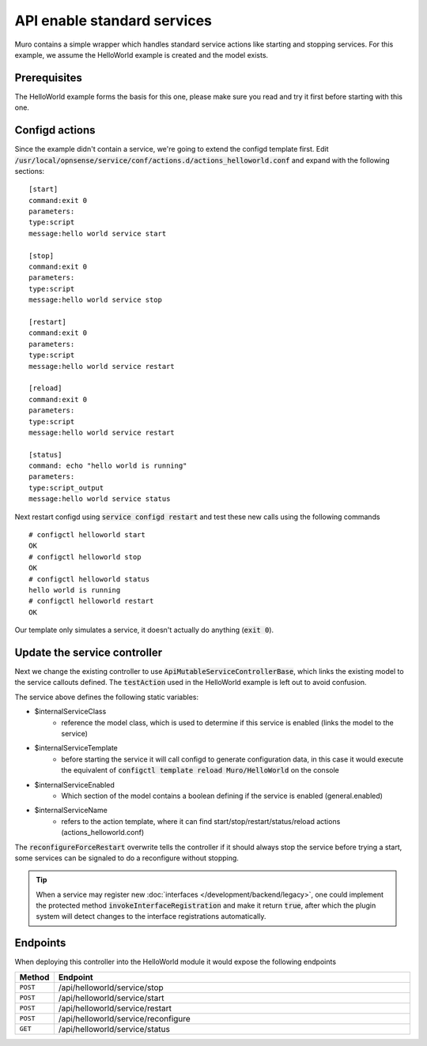 =============================
API enable standard services
=============================

Muro contains a simple wrapper which handles standard service actions like starting and stopping services.
For this example, we assume the HelloWorld example is created and the model exists.

Prerequisites
--------------------

The HelloWorld example forms the basis for this one, please make sure you read and try it first before starting with
this one.


Configd actions
--------------------


Since the example didn't contain a service, we're going to extend the configd template first.
Edit :code:`/usr/local/opnsense/service/conf/actions.d/actions_helloworld.conf` and expand with the following sections:

::

    [start]
    command:exit 0
    parameters:
    type:script
    message:hello world service start

    [stop]
    command:exit 0
    parameters:
    type:script
    message:hello world service stop

    [restart]
    command:exit 0
    parameters:
    type:script
    message:hello world service restart

    [reload]
    command:exit 0
    parameters:
    type:script
    message:hello world service restart

    [status]
    command: echo "hello world is running"
    parameters:
    type:script_output
    message:hello world service status

Next restart configd using :code:`service configd restart` and test these new calls using the following commands

::

    # configctl helloworld start
    OK
    # configctl helloworld stop
    OK
    # configctl helloworld status
    hello world is running
    # configctl helloworld restart
    OK


Our template only simulates a service, it doesn't actually do anything (:code:`exit 0`).

Update the service controller
---------------------------------


Next we change the existing controller to use :code:`ApiMutableServiceControllerBase`, which links the existing model to the service callouts defined.
The :code:`testAction` used in the HelloWorld example is left out to avoid confusion.

.. code-block:: php
    :caption: /usr/local/opnsense/mvc/app/controllers/Muro/HelloWorld/Api/ServiceController.php

    use Muro\Base\ApiMutableServiceControllerBase;

    class ServiceController extends ApiMutableServiceControllerBase
    {
        protected static $internalServiceClass = '\Muro\HelloWorld\HelloWorld';
        protected static $internalServiceTemplate = 'Muro/HelloWorld';
        protected static $internalServiceEnabled = 'general.enabled';
        protected static $internalServiceName = 'helloworld';

        protected function reconfigureForceRestart()
        {
            return 0;
        }
    }


The  service above defines the following static variables:

* $internalServiceClass
    * reference the model class, which is used to determine if this service is enabled (links the model to the service)
* $internalServiceTemplate
    * before starting the service it will call configd to generate configuration data, in this case it would execute the equivalent of :code:`configctl template reload Muro/HelloWorld` on the console
* $internalServiceEnabled
    * Which section of the model contains a boolean defining if the service is enabled (general.enabled)
* $internalServiceName
    * refers to the action template, where it can find start/stop/restart/status/reload actions (actions_helloworld.conf)


The :code:`reconfigureForceRestart` overwrite tells the controller if it should always stop the service before trying a start, some
services can be signaled to do a reconfigure without stopping.

.. Tip::

    When a service may register new  :doc:`interfaces </development/backend/legacy>`, one could implement the protected method
    :code:`invokeInterfaceRegistration` and make it return :code:`true`, after which the plugin system will detect changes to the
    interface registrations automatically.


Endpoints
---------------------------------

When deploying this controller into the HelloWorld module it would expose the following endpoints

.. csv-table::
   :header: "Method", "Endpoint"
   :widths: 4, 100

   "``POST``","/api/helloworld/service/stop"
   "``POST``","/api/helloworld/service/start"
   "``POST``","/api/helloworld/service/restart"
   "``POST``","/api/helloworld/service/reconfigure"
   "``GET``","/api/helloworld/service/status"
